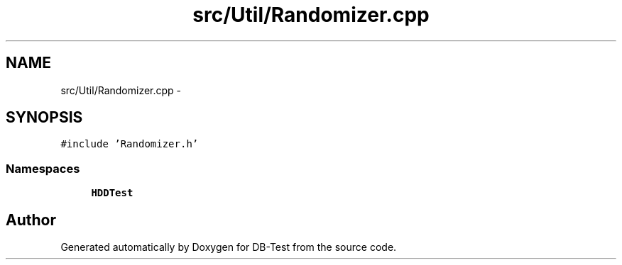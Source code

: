 .TH "src/Util/Randomizer.cpp" 3 "Mon Nov 17 2014" "DB-Test" \" -*- nroff -*-
.ad l
.nh
.SH NAME
src/Util/Randomizer.cpp \- 
.SH SYNOPSIS
.br
.PP
\fC#include 'Randomizer\&.h'\fP
.br

.SS "Namespaces"

.in +1c
.ti -1c
.RI "\fBHDDTest\fP"
.br
.in -1c
.SH "Author"
.PP 
Generated automatically by Doxygen for DB-Test from the source code\&.
